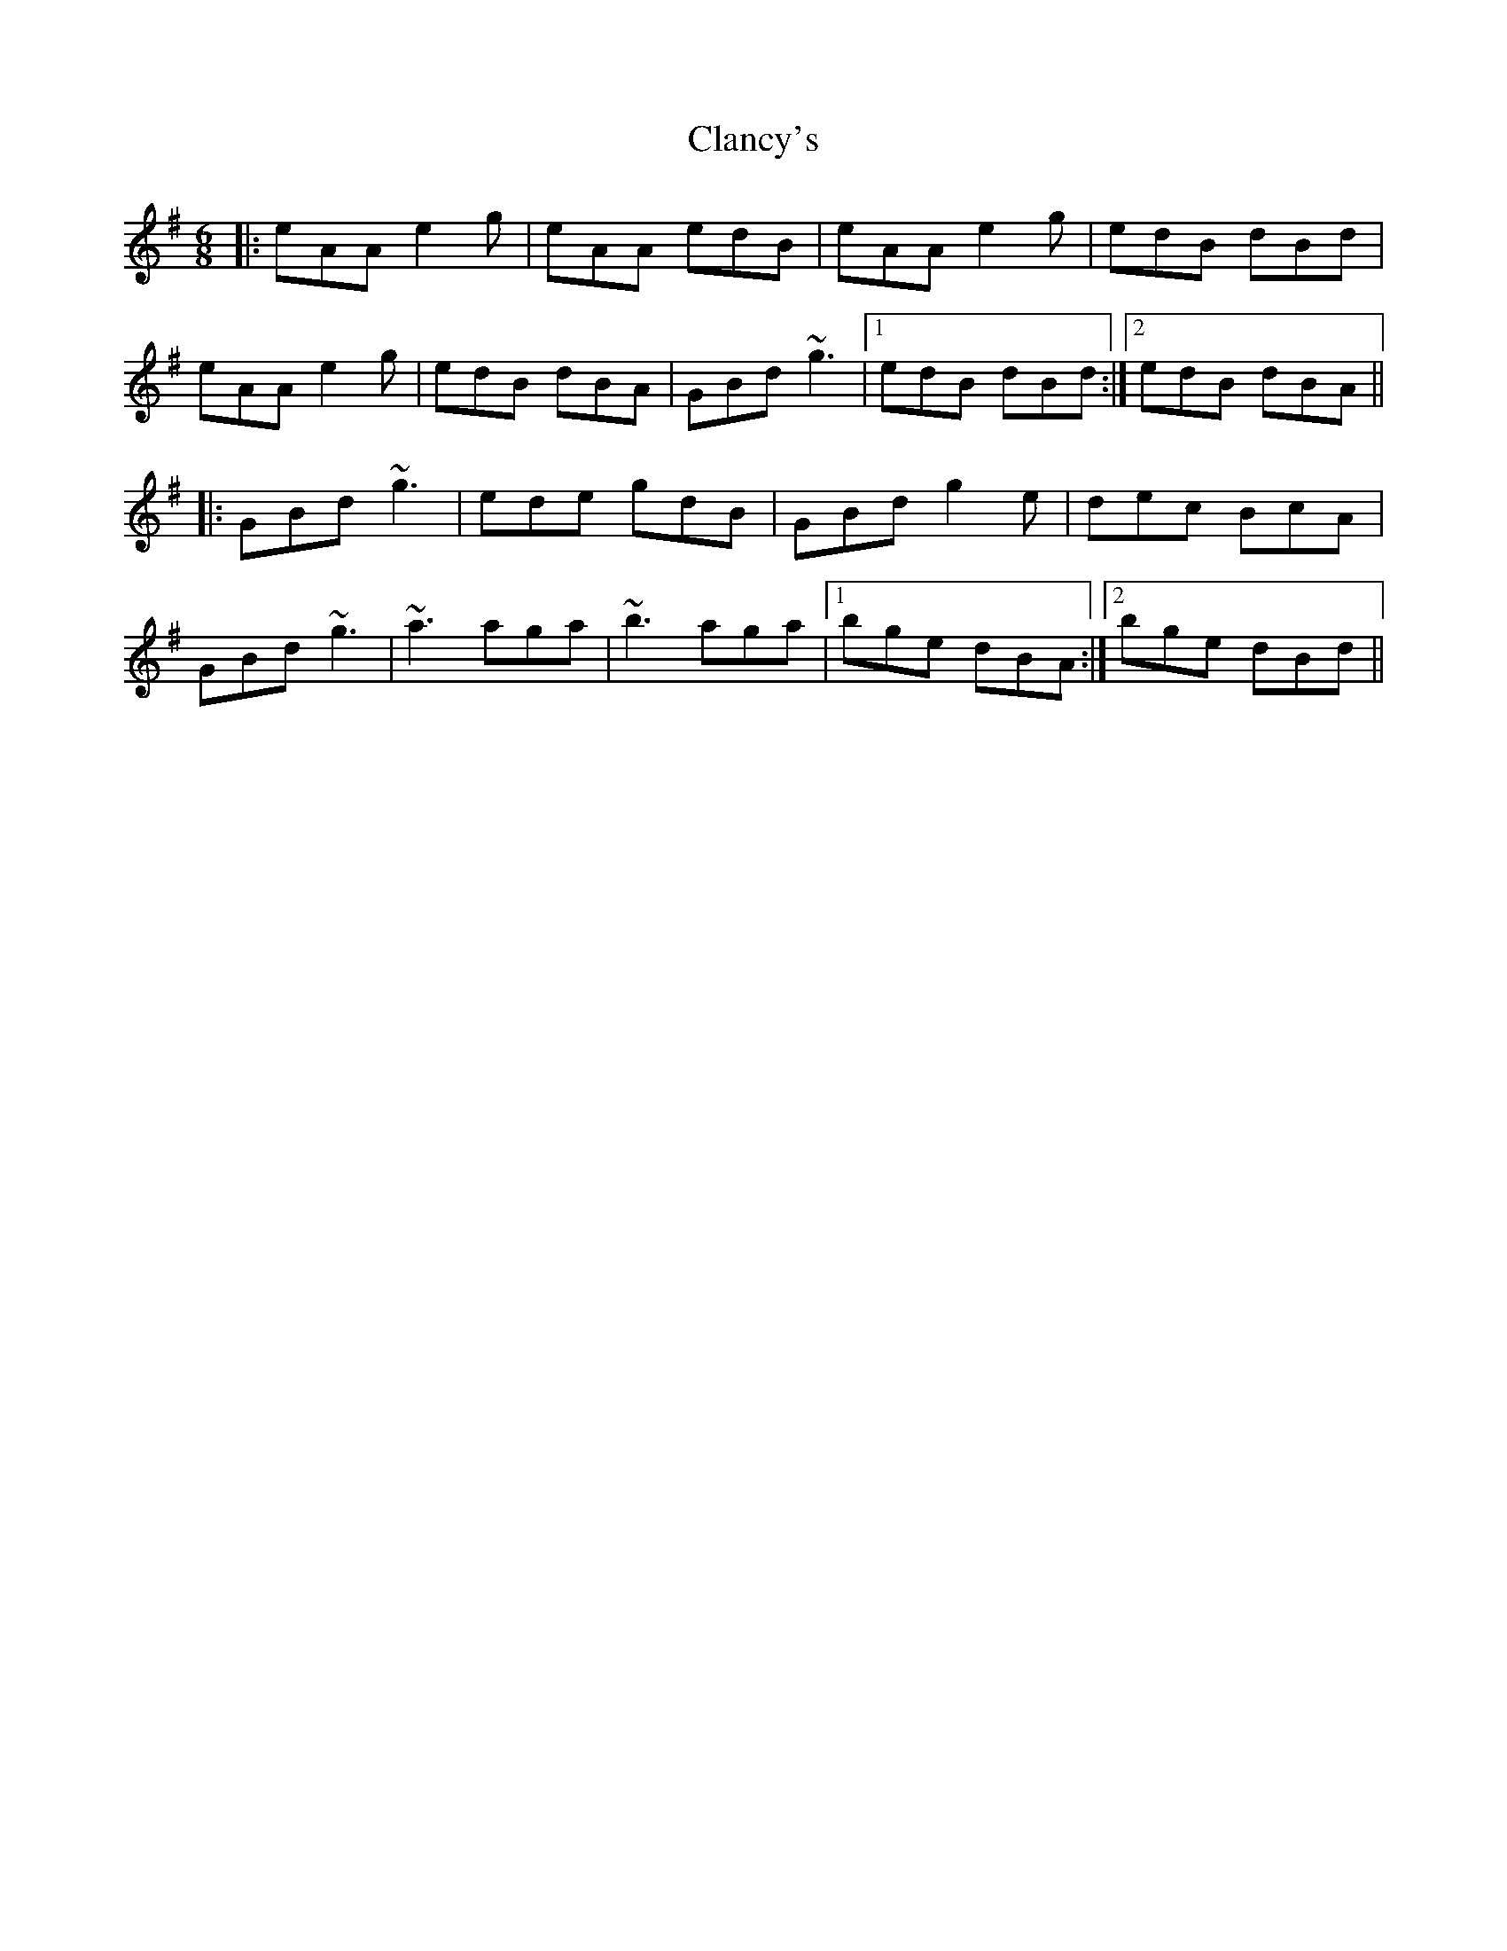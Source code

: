X: 7240
T: Clancy's
R: jig
M: 6/8
K: Adorian
|:eAA e2g|eAA edB|eAA e2g|edB dBd|
eAA e2g|edB dBA|GBd ~g3|1 edB dBd:|2 edB dBA||
|:GBd ~g3|ede gdB|GBd g2e|dec BcA|
GBd ~g3|~a3 aga|~b3 aga|1 bge dBA:|2 bge dBd||

